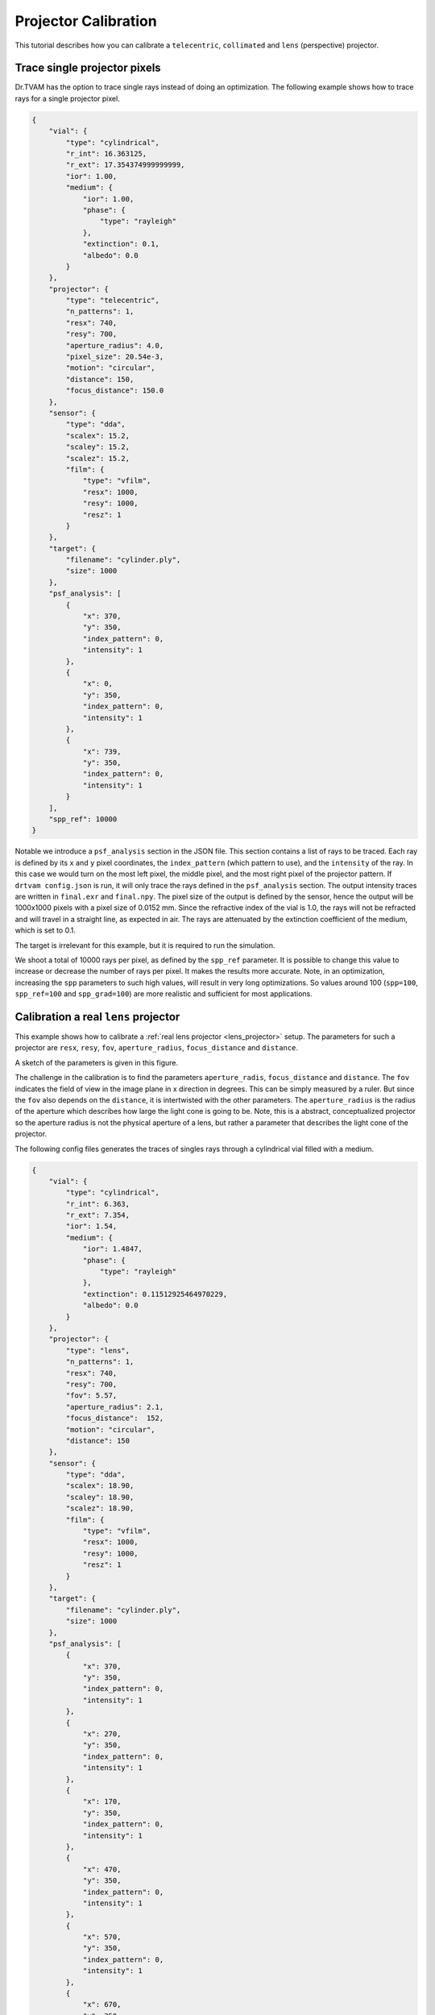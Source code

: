 .. _projector_calibration:

Projector Calibration
=====================
This tutorial describes how you can calibrate a ``telecentric``,  ``collimated`` and ``lens`` (perspective) projector.



Trace single projector pixels
-----------------------------
Dr.TVAM has the option to trace single rays instead of doing an optimization.
The following example shows how to trace rays for a single projector pixel.



.. raw:: html

   <details>
   <summary><a>Config file to trace single rays (click to expand)</a></summary>

.. code-block:: json

    {
        "vial": {
            "type": "cylindrical",
            "r_int": 16.363125,
            "r_ext": 17.354374999999999,
            "ior": 1.00,
            "medium": {
                "ior": 1.00,
                "phase": {
                    "type": "rayleigh"
                },
                "extinction": 0.1,
                "albedo": 0.0
            }
        },
        "projector": {
            "type": "telecentric",
            "n_patterns": 1,
            "resx": 740,
            "resy": 700,
            "aperture_radius": 4.0,
            "pixel_size": 20.54e-3,
            "motion": "circular",
            "distance": 150,
            "focus_distance": 150.0
        },
        "sensor": {
            "type": "dda",
            "scalex": 15.2,
            "scaley": 15.2,
            "scalez": 15.2,
            "film": {
                "type": "vfilm",
                "resx": 1000,
                "resy": 1000,
                "resz": 1
            }
        },
        "target": {
            "filename": "cylinder.ply",
            "size": 1000
        },
        "psf_analysis": [
            {
                "x": 370,
                "y": 350,
                "index_pattern": 0,
                "intensity": 1
            },
            {
                "x": 0,
                "y": 350,
                "index_pattern": 0,
                "intensity": 1
            },
            {
                "x": 739,
                "y": 350,
                "index_pattern": 0,
                "intensity": 1
            }
        ],
        "spp_ref": 10000
    }

.. raw:: html

   </details>

Notable we introduce a ``psf_analysis`` section in the JSON file.
This section contains a list of rays to be traced. Each ray is defined by its ``x`` and ``y`` pixel coordinates, the ``index_pattern`` (which pattern to use), and the ``intensity`` of the ray.
In this case we would turn on the most left pixel, the middle pixel, and the most right pixel of the projector pattern.
If ``drtvam config.json`` is run, it will only trace the rays defined in the ``psf_analysis`` section.
The output intensity traces are written in ``final.exr`` and ``final.npy``. The pixel size of the output is defined by the sensor,
hence the output will be 1000x1000 pixels with a pixel size of 0.0152 mm.
Since the refractive index of the vial is 1.0, the rays will not be refracted and will travel in a straight line, as expected in air.
The rays are attenuated by the extinction coefficient of the medium, which is set to 0.1.

The target is irrelevant for this example, but it is required to run the simulation.

We shoot a total of 10000 rays per pixel, as defined by the ``spp_ref`` parameter. It is possible to change this value to increase or decrease the number of rays per pixel. It makes the results more accurate.
Note, in an optimization, increasing the ``spp`` parameters to such high values, will result in very long optimizations. 
So values around 100 (``spp=100``, ``spp_ref=100`` and ``spp_grad=100``) are more realistic and sufficient for most applications.


Calibration a real ``lens`` projector
-------------------------------------
This example shows how to calibrate a :ref:`real lens projector <lens_projector>` setup.
The parameters for such a projector are ``resx``, ``resy``, ``fov``, ``aperture_radius``, ``focus_distance`` and ``distance``.

A sketch of the parameters is given in this figure.

.. image:: resources/setup_lens_rays.png
  :width: 600


The challenge in the calibration is to find the parameters ``aperture_radis``, ``focus_distance`` and ``distance``. The ``fov`` indicates the field of view in the image plane in x direction in degrees.
This can be simply measured by a ruler. 
But since the ``fov`` also depends on the ``distance``, it is intertwisted with the other parameters. The ``aperture_radius`` is the radius of the aperture which describes how large the light cone 
is going to be. Note, this is a abstract, conceptualized projector so the aperture radius is not the physical aperture of a lens, but rather a parameter that describes the light cone of the projector.

The following config files generates the traces of singles rays through a cylindrical vial filled with a medium. 


.. raw:: html

   <details>
   <summary><a>Config file lens projector (click to expand)</a></summary>

.. code-block:: json

    {
        "vial": {
            "type": "cylindrical",
            "r_int": 6.363,
            "r_ext": 7.354,
            "ior": 1.54,
            "medium": {
                "ior": 1.4847,
                "phase": {
                    "type": "rayleigh"
                },
                "extinction": 0.11512925464970229,
                "albedo": 0.0
            }
        },
        "projector": {
            "type": "lens",
            "n_patterns": 1,
            "resx": 740,
            "resy": 700,
            "fov": 5.57,
            "aperture_radius": 2.1,
            "focus_distance":  152,
            "motion": "circular",
            "distance": 150
        },
        "sensor": {
            "type": "dda",
            "scalex": 18.90,
            "scaley": 18.90,
            "scalez": 18.90,
            "film": {
                "type": "vfilm",
                "resx": 1000,
                "resy": 1000,
                "resz": 1 
            }
        },
        "target": {
            "filename": "cylinder.ply",
            "size": 1000
        },
        "psf_analysis": [
            {
                "x": 370,
                "y": 350,
                "index_pattern": 0,
                "intensity": 1
            },
            {
                "x": 270,
                "y": 350,
                "index_pattern": 0,
                "intensity": 1
            },
            {
                "x": 170,
                "y": 350,
                "index_pattern": 0,
                "intensity": 1
            },
            {
                "x": 470,
                "y": 350,
                "index_pattern": 0,
                "intensity": 1
            },
            {
                "x": 570,
                "y": 350,
                "index_pattern": 0,
                "intensity": 1
            },
            {
                "x": 670,
                "y": 350,
                "index_pattern": 0,
                "intensity": 1
            },
            {
                "x": 70,
                "y": 350,
                "index_pattern": 0,
                "intensity": 1
            }
    
        ],
        "spp_ref": 8000
    }


.. raw:: html

   </details>




Running ``drtvam this_config.json`` will generate the traces of the rays through the vial. The output in ``final.exr`` should look like this:


.. image:: resources/psf_simulation.png
    :width: 600


In experiment we capture similar traces through a glass vial filled with a medium. To make the trace visible we use fluorescent dye in the medium.
It is important to determine the pixel size of the experimental camera in the focal plane (your imaging system might be not telecentric).
Further, the projected pixels in the real setup should hit the vial as close as possible to the vertical end of the vial. Otherwise there is geometric distortion in the image because of the refractive 
index mismatch between the medium and the air.
We then overlay the experimental image with the simulated traces to find the best fit of the simulated traces to the experimental image.
The strategy is to rotate and move (do not scale) the setup image over the simulated traces until the best fit is found. Then we save the experimental image as new picture.
With the following Python script we can overlay the experimental image with the simulated traces.

.. raw:: html

   <details>
   <summary><a>Helper script to overlay experimental image with simulated traces (click to expand)</a></summary>

.. code-block:: python

    import matplotlib.pyplot as plt
    import numpy as np
    import imageio
    
    # last dimension is singleton and has no meaning
    img = np.load('final.npy')[:, :, :, 0]
    
    img_from_top = np.sum(img, axis=0)
    
    # here we should load our reference images from the real setups
    # load setup.bmp
    img_from_top_setup = imageio.imread('setup.bmp')
    
    
    # plot the images and also make another row with overlay images
    # top with setup each. Overlay in matplotlib with alpha and colors
    plt.figure(figsize=(10, 5))
    plt.subplot(1, 3, 1)
    plt.imshow(img_from_top)
    plt.title('Image from Top')
    plt.subplot(1, 3, 2)
    plt.imshow(img_from_top_setup, alpha=0.5, cmap='gray')
    plt.title('Image from Setup')
    
    # overlay
    plt.subplot(1, 3, 3)
    plt.imshow(img_from_top_setup, cmap='gray')
    plt.imshow(img_from_top, alpha=0.5, cmap='jet')
    plt.title('Overlay Image')
    
    plt.tight_layout()
    plt.show()


.. raw:: html
   
   </details>

With the following helper script, we can overlay the experimental image with the simulated traces. By running ``drtvam`` and adapting the parameters, we can find the best fit of the simulated traces to the experimental image.
The resulting image is shown in the figure below.

.. image:: resources/psf_calibration.png
    :width: 900

By tweaking the parameters in the config file and running ``drtvam config_psf.json; python overlay.py`` we can find the best fit of the simulated traces to the experimental image in a couple of iterations.


Calibration of a ``collimated`` projector
-----------------------------------------
The calibration of a collimated projector is trivial as the only required property is the ``pixel_size`` of the projector in image plane. 
This can be easily measured with a detector or ruler.


Calibration of a ``telecentric`` projector
------------------------------------------
The calibration of a telecentric projector is more work than the ``collimated`` projector, but less than the ``lens`` projector. 
Additionally to the ``pixel_size``, the ``distance``, ``aperture_radius`` and ``focus_distance`` are required. These can be easily inferred from
an experimental capture image from top (or bottom) through a vial filled with a medium.
